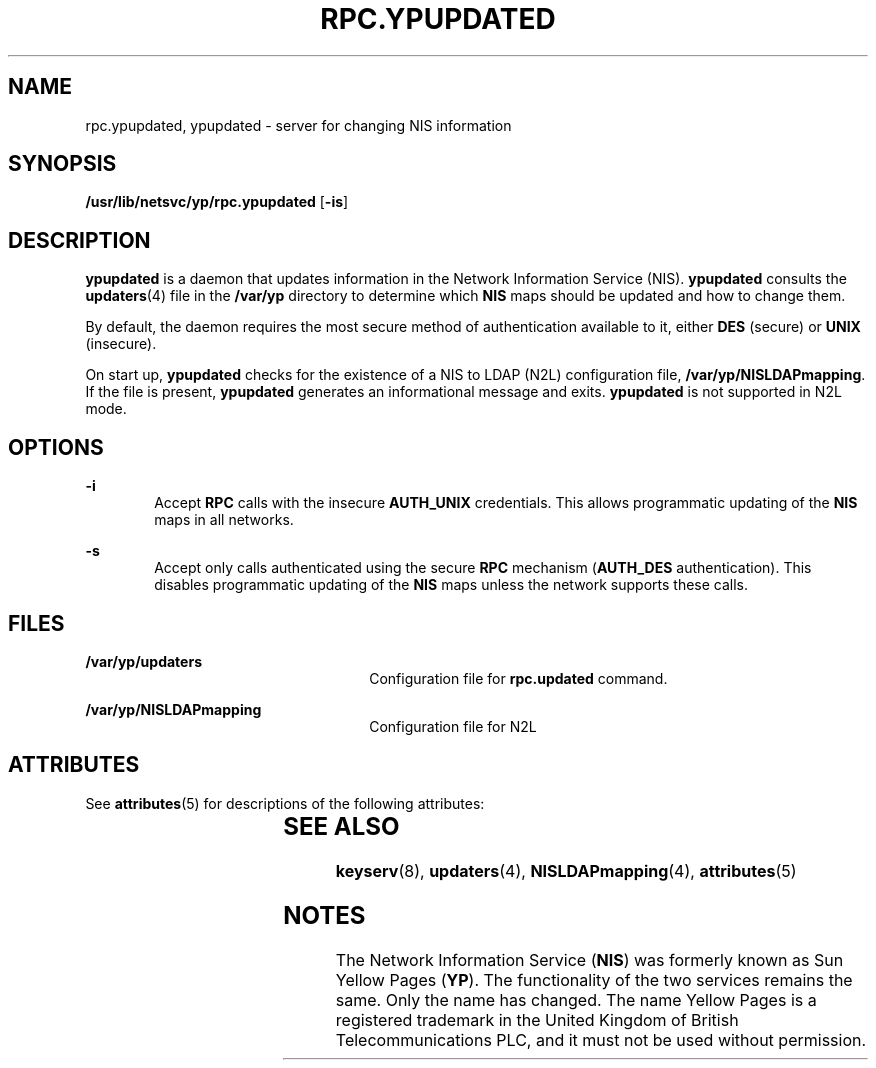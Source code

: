'\" te
.\" Copyright (C) 2003, Sun Microsystems, Inc. All Rights Reserved
.\" The contents of this file are subject to the terms of the Common Development and Distribution License (the "License").  You may not use this file except in compliance with the License.
.\" You can obtain a copy of the license at usr/src/OPENSOLARIS.LICENSE or http://www.opensolaris.org/os/licensing.  See the License for the specific language governing permissions and limitations under the License.
.\" When distributing Covered Code, include this CDDL HEADER in each file and include the License file at usr/src/OPENSOLARIS.LICENSE.  If applicable, add the following below this CDDL HEADER, with the fields enclosed by brackets "[]" replaced with your own identifying information: Portions Copyright [yyyy] [name of copyright owner]
.TH RPC.YPUPDATED 8 "Mar 20, 2003"
.SH NAME
rpc.ypupdated, ypupdated \- server for changing NIS information
.SH SYNOPSIS
.LP
.nf
\fB/usr/lib/netsvc/yp/rpc.ypupdated\fR [\fB-is\fR]
.fi

.SH DESCRIPTION
.sp
.LP
\fBypupdated\fR is a daemon that updates information in the Network Information
Service (NIS). \fBypupdated\fR consults the  \fBupdaters\fR(4) file in the
\fB/var/yp\fR directory to determine which \fBNIS\fR maps should be updated and
how to change them.
.sp
.LP
By default, the daemon requires the most secure method of authentication
available to it, either \fBDES\fR (secure) or \fBUNIX\fR (insecure).
.sp
.LP
On start up, \fBypupdated\fR checks for the existence of a NIS to LDAP (N2L)
configuration file, \fB/var/yp/NISLDAPmapping\fR. If the file is present,
\fBypupdated\fR generates an informational message and exits. \fBypupdated\fR
is not supported in N2L mode.
.SH OPTIONS
.sp
.ne 2
.na
\fB\fB-i\fR\fR
.ad
.RS 6n
Accept \fBRPC\fR calls with the insecure  \fBAUTH_UNIX\fR credentials. This
allows programmatic updating of the \fBNIS\fR maps in all networks.
.RE

.sp
.ne 2
.na
\fB\fB-s\fR\fR
.ad
.RS 6n
Accept only calls authenticated using the secure  \fBRPC\fR mechanism
(\fBAUTH_DES\fR authentication). This disables programmatic updating of the
\fBNIS\fR maps unless the network supports these calls.
.RE

.SH FILES
.sp
.ne 2
.na
\fB\fB/var/yp/updaters\fR\fR
.ad
.RS 26n
Configuration file for \fBrpc.updated\fR command.
.RE

.sp
.ne 2
.na
\fB\fB/var/yp/NISLDAPmapping\fR\fR
.ad
.RS 26n
Configuration file for N2L
.RE

.SH ATTRIBUTES
.sp
.LP
See \fBattributes\fR(5) for descriptions of the following attributes:
.sp

.sp
.TS
box;
c | c
l | l .
ATTRIBUTE TYPE	ATTRIBUTE VALUE
_
Interface Stability	Evolving
.TE

.SH SEE ALSO
.sp
.LP
\fBkeyserv\fR(8), \fBupdaters\fR(4), \fBNISLDAPmapping\fR(4),
\fBattributes\fR(5)
.sp
.LP
\fI\fR
.SH NOTES
.sp
.LP
The Network Information Service (\fBNIS\fR) was formerly known as Sun Yellow
Pages (\fBYP\fR).  The functionality of the two services remains the same. Only
the name has changed. The name Yellow Pages is a registered trademark in the
United Kingdom of British Telecommunications PLC, and it must not be used
without permission.
